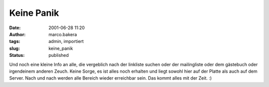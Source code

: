 Keine Panik 
===========
:date: 2001-06-28 11:20
:author: marco.bakera
:tags: admin, importiert
:slug: keine_panik
:status: published

 
..
 .. rubric:: keine Panik 
 :name: keine-panik 
 
 .. |image30| 

Und noch eine kleine Info an alle, die vergeblich nach der linkliste
suchen oder der mailingliste oder dem gästebuch oder irgendeinem
anderen Zeuch. Keine Sorge, es ist alles noch erhalten und liegt sowohl
hier auf der Platte als auch auf dem Server. Nach und nach werden alle
Bereich wieder erreichbar sein. Das kommt alles
mit der Zeit. :)

.. fehlt
 .. |image30| image:: /web/20041107070549im_/http://members.ping.de:80/~pintman/pix/leer.gif
 :width: 0px
 :height: 0px
